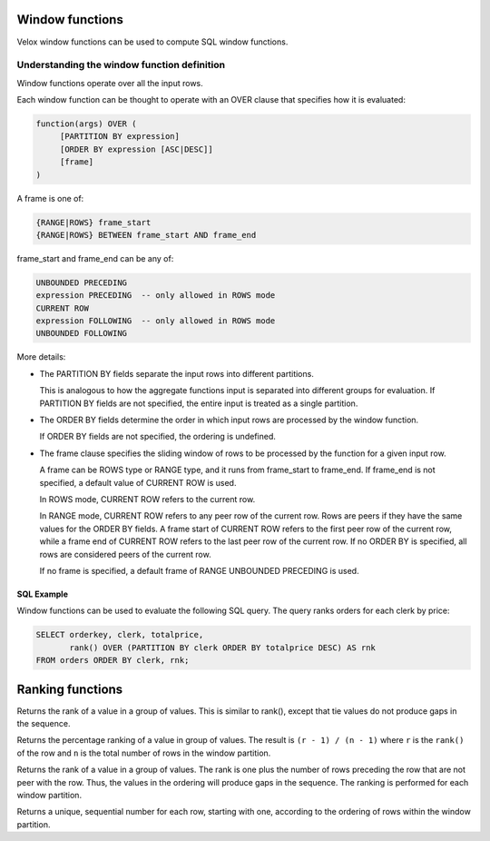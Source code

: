 ================
Window functions
================

Velox window functions can be used to compute SQL window functions.

Understanding the window function definition
--------------------------------------------
Window functions operate over all the input rows.

Each window function can be thought to operate with an OVER clause
that specifies how it is evaluated:

.. code-block::

   function(args) OVER (
        [PARTITION BY expression]
        [ORDER BY expression [ASC|DESC]]
        [frame]
   )

A frame is one of:

.. code-block::

   {RANGE|ROWS} frame_start
   {RANGE|ROWS} BETWEEN frame_start AND frame_end

frame_start and frame_end can be any of:

.. code-block::

   UNBOUNDED PRECEDING
   expression PRECEDING  -- only allowed in ROWS mode
   CURRENT ROW
   expression FOLLOWING  -- only allowed in ROWS mode
   UNBOUNDED FOLLOWING

More details:

* The PARTITION BY fields separate the input rows into different partitions.

  This is analogous to how the aggregate functions input is separated into different groups for evaluation.
  If PARTITION BY fields are not specified, the entire input is treated as a single partition.

* The ORDER BY fields determine the order in which input rows are processed by the window function.

  If ORDER BY fields are not specified, the ordering is undefined.

* The frame clause specifies the sliding window of rows to be processed by the function for a given input row.

  A frame can be ROWS type or RANGE type, and it runs from frame_start to frame_end.
  If frame_end is not specified, a default value of CURRENT ROW is used.

  In ROWS mode, CURRENT ROW refers to the current row.

  In RANGE mode, CURRENT ROW refers to any peer row of the current row.
  Rows are peers if they have the same values for the ORDER BY fields.
  A frame start of CURRENT ROW refers to the first peer row of the current row,
  while a frame end of CURRENT ROW refers to the last peer row of the current row.
  If no ORDER BY is specified, all rows are considered peers of the current row.

  If no frame is specified, a default frame of RANGE UNBOUNDED PRECEDING is used.

SQL Example
___________

Window functions can be used to evaluate the following SQL query.
The query ranks orders for each clerk by price:

.. code-block:: sql

   SELECT orderkey, clerk, totalprice,
          rank() OVER (PARTITION BY clerk ORDER BY totalprice DESC) AS rnk
   FROM orders ORDER BY clerk, rnk;

=================
Ranking functions
=================

.. function:: dense_rank() -> bigint

Returns the rank of a value in a group of values. This is similar to rank(), except that tie values do
not produce gaps in the sequence.

.. function:: percent_rank() -> double

Returns the percentage ranking of a value in group of values. The result is ``(r - 1) / (n - 1)`` where ``r``
is the ``rank()`` of the row and ``n`` is the total number of rows in the window partition.

.. function:: rank() -> bigint

Returns the rank of a value in a group of values. The rank is one plus the number of rows preceding the
row that are not peer with the row. Thus, the values in the ordering will produce gaps in the sequence.
The ranking is performed for each window partition.

.. function:: row_number() -> bigint

Returns a unique, sequential number for each row, starting with one, according to the ordering of rows
within the window partition.
